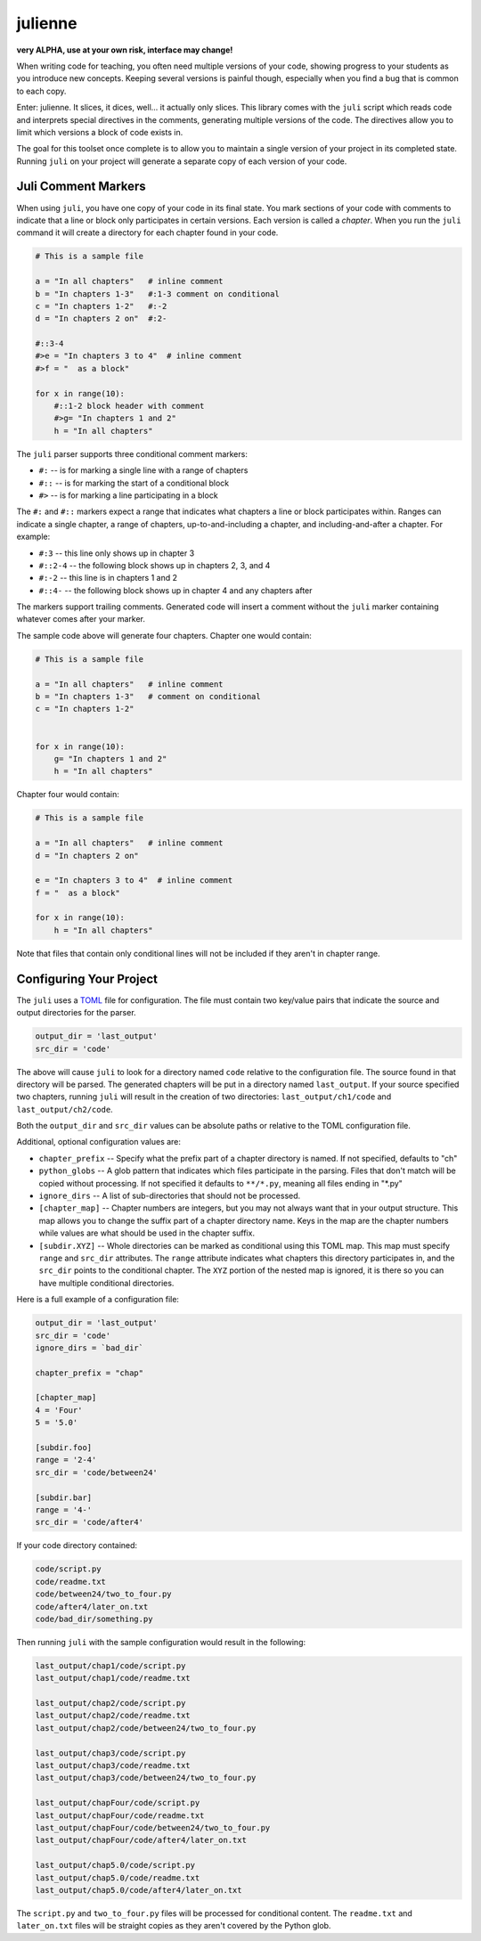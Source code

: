 ********
julienne
********

**very ALPHA, use at your own risk, interface may change!**

When writing code for teaching, you often need multiple versions of your code,
showing progress to your students as you introduce new concepts. Keeping
several versions is painful though, especially when you find a bug that is
common to each copy.

Enter: julienne. It slices, it dices, well... it actually only slices. This
library comes with the ``juli`` script which reads code and interprets special
directives in the comments, generating multiple versions of the code. The
directives allow you to limit which versions a block of code exists in. 

The goal for this toolset once complete is to allow you to maintain a single
version of your project in its completed state. Running ``juli`` on your
project will generate a separate copy of each version of your code.


Juli Comment Markers
--------------------

When using ``juli``, you have one copy of your code in its final state. You
mark sections of your code with comments to indicate that a line or block only
participates in certain versions. Each version is called a *chapter*. When you
run the ``juli`` command it will create a directory for each chapter found in
your code.


.. code-block:: python

    # This is a sample file

    a = "In all chapters"   # inline comment
    b = "In chapters 1-3"   #:1-3 comment on conditional
    c = "In chapters 1-2"   #:-2
    d = "In chapters 2 on"  #:2-

    #::3-4
    #>e = "In chapters 3 to 4"  # inline comment
    #>f = "  as a block"

    for x in range(10):
        #::1-2 block header with comment
        #>g= "In chapters 1 and 2"
        h = "In all chapters"


The ``juli`` parser supports three conditional comment markers:

* ``#:`` -- is for marking a single line with a range of chapters
* ``#::`` -- is for marking the start of a conditional block
* ``#>`` -- is for marking a line participating in a block

The ``#:`` and ``#::`` markers expect a range that indicates what chapters a
line or block participates within. Ranges can indicate a single chapter, a
range of chapters, up-to-and-including a chapter, and including-and-after a
chapter. For example:

* ``#:3`` -- this line only shows up in chapter 3
* ``#::2-4`` -- the following block shows up in chapters 2, 3, and 4
* ``#:-2`` -- this line is in chapters 1 and 2
* ``#::4-`` -- the following block shows up in chapter 4 and any chapters after

The markers support trailing comments. Generated code will insert a comment
without the ``juli`` marker containing whatever comes after your marker.

The sample code above will generate four chapters. Chapter one would contain:

.. code-block:: python

    # This is a sample file

    a = "In all chapters"   # inline comment
    b = "In chapters 1-3"   # comment on conditional
    c = "In chapters 1-2"   


    for x in range(10):
        g= "In chapters 1 and 2"
        h = "In all chapters"


Chapter four would contain:

.. code-block:: python

    # This is a sample file

    a = "In all chapters"   # inline comment
    d = "In chapters 2 on"  

    e = "In chapters 3 to 4"  # inline comment
    f = "  as a block"

    for x in range(10):
        h = "In all chapters"


Note that files that contain only conditional lines will not be included if
they aren't in chapter range.


Configuring Your Project
------------------------

The ``juli`` uses a `TOML <https://toml.io>`_ file for configuration. The file
must contain two key/value pairs that indicate the source and output
directories for the parser.


.. code-block:: TOML 

    output_dir = 'last_output'
    src_dir = 'code'


The above will cause ``juli`` to look for a directory named ``code`` relative 
to the configuration file. The source found in that directory will be parsed. 
The generated chapters will be put in a directory named ``last_output``. If
your source specified two chapters, running ``juli`` will result in the 
creation of two directories: ``last_output/ch1/code`` and 
``last_output/ch2/code``.

Both the ``output_dir`` and ``src_dir`` values can be absolute paths or
relative to the TOML configuration file.

Additional, optional configuration values are:

* ``chapter_prefix`` -- Specify what the prefix part of a chapter directory is named. If not specified, defaults to "ch"
* ``python_globs`` -- A glob pattern that indicates which files participate in the parsing. Files that don't match will be copied without processing. If not specified it defaults to ``**/*.py``, meaning all files ending in "\*.py"
* ``ignore_dirs`` -- A list of sub-directories that should not be processed.
* ``[chapter_map]`` -- Chapter numbers are integers, but you may not always want that in your output structure. This map allows you to change the suffix part of a chapter directory name. Keys in the map are the chapter numbers while values are what should be used in the chapter suffix.
* ``[subdir.XYZ]`` -- Whole directories can be marked as conditional using this TOML map. This map must specify ``range`` and ``src_dir`` attributes. The ``range`` attribute indicates what chapters this directory participates in, and the ``src_dir`` points to the conditional chapter. The ``XYZ`` portion of the nested map is ignored, it is there so you can have multiple conditional directories.

Here is a full example of a configuration file:

.. code-block:: TOML 

    output_dir = 'last_output'
    src_dir = 'code'
    ignore_dirs = `bad_dir`

    chapter_prefix = "chap"

    [chapter_map]
    4 = 'Four'
    5 = '5.0'

    [subdir.foo]
    range = '2-4'
    src_dir = 'code/between24'

    [subdir.bar]
    range = '4-'
    src_dir = 'code/after4'
        

If your code directory contained:

.. code-block:: text

    code/script.py
    code/readme.txt
    code/between24/two_to_four.py
    code/after4/later_on.txt
    code/bad_dir/something.py


Then running ``juli`` with the sample configuration would result in the
following:

.. code-block:: text

    last_output/chap1/code/script.py
    last_output/chap1/code/readme.txt

    last_output/chap2/code/script.py
    last_output/chap2/code/readme.txt
    last_output/chap2/code/between24/two_to_four.py

    last_output/chap3/code/script.py
    last_output/chap3/code/readme.txt
    last_output/chap3/code/between24/two_to_four.py

    last_output/chapFour/code/script.py
    last_output/chapFour/code/readme.txt
    last_output/chapFour/code/between24/two_to_four.py
    last_output/chapFour/code/after4/later_on.txt

    last_output/chap5.0/code/script.py
    last_output/chap5.0/code/readme.txt
    last_output/chap5.0/code/after4/later_on.txt

The ``script.py`` and ``two_to_four.py`` files will be processed for
conditional content. The ``readme.txt`` and ``later_on.txt`` files will be
straight copies as they aren't covered by the Python glob.
